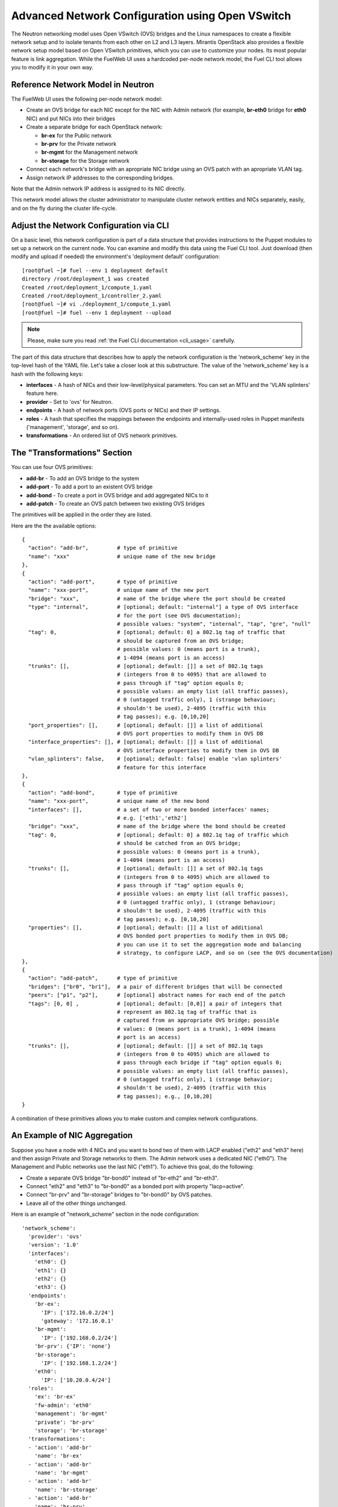 .. raw:: pdf

   PageBreak

.. index:: Advanced Network Configuration using OVS

Advanced Network Configuration using Open VSwitch
=================================================

The Neutron networking model uses Open VSwitch (OVS) bridges and the Linux
namespaces to create a flexible network setup and to isolate
tenants from each other on L2 and L3 layers. Mirantis OpenStack also
provides a flexible network setup model based on Open VSwitch primitives,
which you can use to customize your nodes. Its most popular feature is
link aggregation. While the FuelWeb UI uses a hardcoded
per-node network model, the Fuel CLI tool allows you to modify it in your own way.


Reference Network Model in Neutron
----------------------------------

The FuelWeb UI uses the following per-node network model:

* Create an OVS bridge for each NIC except for the NIC with Admin network
  (for example, **br-eth0** bridge for **eth0** NIC) and put NICs into their bridges
* Create a separate bridge for each OpenStack network:

  * **br-ex** for the Public network
  * **br-prv** for the Private network
  * **br-mgmt** for the Management network
  * **br-storage** for the Storage network

* Connect each network's bridge with an apropriate NIC bridge using an OVS patch with
  an apropriate VLAN tag.
* Assign network IP addresses to the corresponding bridges.

Note that the Admin network IP address is assigned to its NIC directly.

This network model allows the cluster administrator to manipulate cluster
network entities and NICs separately, easily, and on the fly during the cluster
life-cycle.


Adjust the Network Configuration via CLI
----------------------------------------

On a basic level, this network configuration is part of a data structure that provides
instructions to the Puppet modules to set up a network on the current node.
You can examine and modify this data using the Fuel CLI tool. Just download (then
modify and upload if needed) the environment's 'deployment default' configuration:

::

  [root@fuel ~]# fuel --env 1 deployment default
  directory /root/deployment_1 was created
  Created /root/deployment_1/compute_1.yaml
  Created /root/deployment_1/controller_2.yaml
  [root@fuel ~]# vi ./deployment_1/compute_1.yaml
  [root@fuel ~]# fuel --env 1 deployment --upload

.. note::

   Please, make sure you read :ref:`the Fuel CLI documentation <cli_usage>` carefully.

The part of this data structure that describes how to apply the network configuration
is the 'network_scheme' key in the top-level hash of the YAML file. Let's take a
closer look at this substructure. The value of the 'network_scheme' key is a hash with
the following keys:

* **interfaces** - A hash of NICs and their low-level/physical parameters.
  You can set an MTU and the 'VLAN splinters' feature here.
* **provider** - Set to 'ovs' for Neutron.
* **endpoints** - A hash of network ports (OVS ports or NICs) and their IP
  settings.
* **roles** - A hash that specifies the mappings between the endpoints and
  internally-used roles in Puppet manifests ('management', 'storage', and so on).
* **transformations** - An ordered list of OVS network primitives.


The "Transformations" Section
-----------------------------

You can use four OVS primitives:

* **add-br** - To add an OVS bridge to the system
* **add-port** - To add a port to an existent OVS bridge
* **add-bond** - To create a port in OVS bridge and add aggregated NICs to it
* **add-patch** - To create an OVS patch between two existing OVS bridges

The primitives will be applied in the order they are listed.

Here are the the available options:

::

  {
    "action": "add-br",         # type of primitive
    "name": "xxx"               # unique name of the new bridge
  },
  {
    "action": "add-port",       # type of primitive
    "name": "xxx-port",         # unique name of the new port
    "bridge": "xxx",            # name of the bridge where the port should be created
    "type": "internal",         # [optional; default: "internal"] a type of OVS interface
                                # for the port (see OVS documentation);
                                # possible values: "system", "internal", "tap", "gre", "null"
    "tag": 0,                   # [optional; default: 0] a 802.1q tag of traffic that
                                # should be captured from an OVS bridge;
                                # possible values: 0 (means port is a trunk),
                                # 1-4094 (means port is an access)
    "trunks": [],               # [optional; default: []] a set of 802.1q tags
                                # (integers from 0 to 4095) that are allowed to
                                # pass through if "tag" option equals 0;
                                # possible values: an empty list (all traffic passes),
                                # 0 (untagged traffic only), 1 (strange behaviour;
                                # shouldn't be used), 2-4095 (traffic with this
                                # tag passes); e.g. [0,10,20]
    "port_properties": [],      # [optional; default: []] a list of additional
                                # OVS port properties to modify them in OVS DB
    "interface_properties": [], # [optional; default: []] a list of additional
                                # OVS interface properties to modify them in OVS DB
    "vlan_splinters": false,    # [optional; default: false] enable 'vlan splinters'
                                # feature for this interface
  },
  {
    "action": "add-bond",       # type of primitive
    "name": "xxx-port",         # unique name of the new bond
    "interfaces": [],           # a set of two or more bonded interfaces' names;
                                # e.g. ['eth1','eth2']
    "bridge": "xxx",            # name of the bridge where the bond should be created
    "tag": 0,                   # [optional; default: 0] a 802.1q tag of traffic which
                                # should be catched from an OVS bridge;
                                # possible values: 0 (means port is a trunk),
                                # 1-4094 (means port is an access)
    "trunks": [],               # [optional; default: []] a set of 802.1q tags
                                # (integers from 0 to 4095) which are allowed to
                                # pass through if "tag" option equals 0;
                                # possible values: an empty list (all traffic passes),
                                # 0 (untagged traffic only), 1 (strange behaviour;
                                # shouldn't be used), 2-4095 (traffic with this
                                # tag passes); e.g. [0,10,20]
    "properties": [],           # [optional; default: []] a list of additional
                                # OVS bonded port properties to modify them in OVS DB;
                                # you can use it to set the aggregation mode and balancing
                                # strategy, to configure LACP, and so on (see the OVS documentation)
  },
  {
    "action": "add-patch",      # type of primitive
    "bridges": ["br0", "br1"],  # a pair of different bridges that will be connected
    "peers": ["p1", "p2"],      # [optional] abstract names for each end of the patch
    "tags": [0, 0] ,            # [optional; default: [0,0]] a pair of integers that
                                # represent an 802.1q tag of traffic that is
                                # captured from an appropriate OVS bridge; possible
                                # values: 0 (means port is a trunk), 1-4094 (means
                                # port is an access)
    "trunks": [],               # [optional; default: []] a set of 802.1q tags
                                # (integers from 0 to 4095) which are allowed to
                                # pass through each bridge if "tag" option equals 0;
                                # possible values: an empty list (all traffic passes),
                                # 0 (untagged traffic only), 1 (strange behavior;
                                # shouldn't be used), 2-4095 (traffic with this
                                # tag passes); e.g., [0,10,20]
  }

A combination of these primitives allows you to make custom and complex
network configurations.


An Example of NIC Aggregation
-----------------------------

Suppose you have a node with 4 NICs and you want to bond two of them with LACP
enabled ("eth2" and "eth3" here) and then assign Private and Storage networks
to them. The Admin network uses a dedicated NIC ("eth0"). The Management and
Public networks use the last NIC ("eth1"). To achieve this goal, do the following:

* Create a separate OVS bridge "br-bond0" instead of "br-eth2" and "br-eth3".
* Connect "eth2" and "eth3" to "br-bond0" as a bonded port with property
  "lacp=active".
* Connect "br-prv" and "br-storage" bridges to "br-bond0" by OVS patches.
* Leave all of the other things unchanged.

Here is an example of "network_scheme" section in the node configuration:

::

  'network_scheme':
    'provider': 'ovs'
    'version': '1.0'
    'interfaces':
      'eth0': {}
      'eth1': {}
      'eth2': {}
      'eth3': {}
    'endpoints':
      'br-ex':
        'IP': ['172.16.0.2/24']
        'gateway': '172.16.0.1'
      'br-mgmt':
        'IP': ['192.168.0.2/24']
      'br-prv': {'IP': 'none'}
      'br-storage':
        'IP': ['192.168.1.2/24']
      'eth0':
        'IP': ['10.20.0.4/24']
    'roles':
      'ex': 'br-ex'
      'fw-admin': 'eth0'
      'management': 'br-mgmt'
      'private': 'br-prv'
      'storage': 'br-storage'
    'transformations':
    - 'action': 'add-br'
      'name': 'br-ex'
    - 'action': 'add-br'
      'name': 'br-mgmt'
    - 'action': 'add-br'
      'name': 'br-storage'
    - 'action': 'add-br'
      'name': 'br-prv'
    - 'action': 'add-br'
      'name': 'br-bond0'
    - 'action': 'add-br'
      'name': 'br-eth1'
    - 'action': 'add-bond'
      'bridge': 'br-bond0'
      'interfaces': ['eth2', 'eth3']
      'properties': ['lacp=active']
      'name': 'bond0'
    - 'action': 'add-port'
      'bridge': 'br-eth1'
      'name': 'eth1'
    - 'action': 'add-patch'
      'bridges': ['br-bond0', 'br-storage']
      'tags': [103, 0]
    - 'action': 'add-patch'
      'bridges': ['br-eth1', 'br-ex']
      'tags': [101, 0]
    - 'action': 'add-patch'
      'bridges': ['br-eth1', 'br-mgmt']
      'tags': [102, 0]
    - 'action': 'add-patch'
      'bridges': ['br-bond0', 'br-prv']


Assign Admin Network to the OVS Bridge
--------------------------------------

.. warning::

   It's not a fully supported feature now. Use this guide carefully.

Mirantis OpenStack now has a restriction to use the Admin network on a dedicated
NIC. It is because we use Cobbler as the PXE boot server. Cobbler must know all of the node MAC
addresses during the provisioning stage. Also, it includes static ARP entries
in the ``/etc/ethers`` file. Further, bugs can occur if you simply assign an
Admin network IP from a NIC to an OVS bridge. But, if you really want to solve this
problem, here is a solution:

#. Install the ``patch`` program:

   ::

     [root@fuel ~]# yum install patch

#. Modify some custom Puppet provider using these commands:

   ::

     [root@fuel ~]# wget -O /tmp/ovs_pp.diff https://github.com/stackforge/fuel-docs/blob/master/_static/l2_ovs_bond_ovs_pp.diff
     [root@fuel ~]# patch -p0 < /tmp/ovs_pp.diff

#. Disable Cobbler's control of the ``/etc/ethers`` file:

   ::

     [root@fuel ~]# wget -O /tmp/dnsmasq_py.diff https://github.com/stackforge/fuel-docs/blob/master/_static/manage_dnsmasq_py.diff
     [root@fuel ~]# patch -p0 < /tmp/dnsmasq_py.diff
     [root@fuel ~]# service cobblerd restart

#. Design a good network scheme and apply it via the Fuel CLI tool.
   For example, suppose you have a node with 2 NICs. To create a single bridge 'br-core', bond
   both NICs to it and connect other bridges to it via patches. The Admin network
   role 'fw-admin' should use the 'br-core' bridge. Here is a part of the node config:

   ::

      'network_scheme':
        'provider': 'ovs'
        'version': '1.0'
        'endpoints':
          'br-core':
            'IP': ['10.20.0.4/24']
          'br-ex':
            'IP': ['172.16.0.2/24']
            'gateway': '172.16.0.1'
          'br-mgmt':
            'IP': ['192.168.0.2/24']
          'br-prv': {'IP': 'none'}
          'br-storage':
            'IP': ['192.168.1.2/24']
          'eth0': {'IP': 'none'}
          'eth1': {'IP': 'none'}
        'interfaces':
          'eth0': {}
          'eth1': {}
        'roles':
          'ex': 'br-ex'
          'fw-admin': 'br-core'
          'management': 'br-mgmt'
          'private': 'br-prv'
          'storage': 'br-storage'
        'transformations':
        - 'action': 'add-br'
          'name': 'br-ex'
        - 'action': 'add-br'
          'name': 'br-mgmt'
        - 'action': 'add-br'
          'name': 'br-storage'
        - 'action': 'add-br'
          'name': 'br-prv'
        - 'action': 'add-br'
          'name': 'br-core'
        - 'action': 'add-bond'
          'bridge': 'br-core'
          'interfaces': ['eth0', 'eth1']
          'name': 'bond0'
        - 'action': 'add-patch'
          'bridges': ['br-core', 'br-storage']
          'tags': [103, 0]
        - 'action': 'add-patch'
          'bridges': ['br-core', 'br-ex']
          'tags': [101, 0]
        - 'action': 'add-patch'
          'bridges': ['br-core', 'br-mgmt']
          'tags': [102, 0]
        - 'action': 'add-patch'
          'bridges': ['br-core', 'br-prv']

#. When the new network configuration is applied, nodes will be reported
   as offline by Fuel. This is expected behavior in this case.
